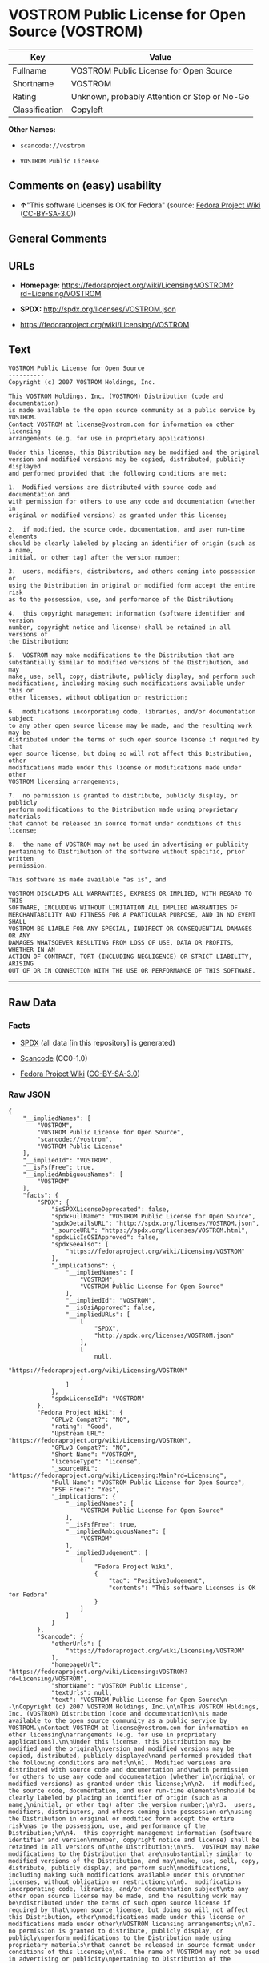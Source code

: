 * VOSTROM Public License for Open Source (VOSTROM)

| Key              | Value                                          |
|------------------+------------------------------------------------|
| Fullname         | VOSTROM Public License for Open Source         |
| Shortname        | VOSTROM                                        |
| Rating           | Unknown, probably Attention or Stop or No-Go   |
| Classification   | Copyleft                                       |

*Other Names:*

- =scancode://vostrom=

- =VOSTROM Public License=

** Comments on (easy) usability

- *↑*"This software Licenses is OK for Fedora" (source:
  [[https://fedoraproject.org/wiki/Licensing:Main?rd=Licensing][Fedora
  Project Wiki]]
  ([[https://creativecommons.org/licenses/by-sa/3.0/legalcode][CC-BY-SA-3.0]]))

** General Comments

** URLs

- *Homepage:*
  https://fedoraproject.org/wiki/Licensing:VOSTROM?rd=Licensing/VOSTROM

- *SPDX:* http://spdx.org/licenses/VOSTROM.json

- https://fedoraproject.org/wiki/Licensing/VOSTROM

** Text

#+BEGIN_EXAMPLE
  VOSTROM Public License for Open Source
  ----------
  Copyright (c) 2007 VOSTROM Holdings, Inc.

  This VOSTROM Holdings, Inc. (VOSTROM) Distribution (code and documentation)
  is made available to the open source community as a public service by VOSTROM.
  Contact VOSTROM at license@vostrom.com for information on other licensing
  arrangements (e.g. for use in proprietary applications).

  Under this license, this Distribution may be modified and the original
  version and modified versions may be copied, distributed, publicly displayed
  and performed provided that the following conditions are met:

  1.  Modified versions are distributed with source code and documentation and
  with permission for others to use any code and documentation (whether in
  original or modified versions) as granted under this license;

  2.  if modified, the source code, documentation, and user run-time elements
  should be clearly labeled by placing an identifier of origin (such as a name,
  initial, or other tag) after the version number;

  3.  users, modifiers, distributors, and others coming into possession or
  using the Distribution in original or modified form accept the entire risk
  as to the possession, use, and performance of the Distribution;

  4.  this copyright management information (software identifier and version
  number, copyright notice and license) shall be retained in all versions of
  the Distribution;

  5.  VOSTROM may make modifications to the Distribution that are
  substantially similar to modified versions of the Distribution, and may
  make, use, sell, copy, distribute, publicly display, and perform such
  modifications, including making such modifications available under this or
  other licenses, without obligation or restriction;

  6.  modifications incorporating code, libraries, and/or documentation subject
  to any other open source license may be made, and the resulting work may be
  distributed under the terms of such open source license if required by that
  open source license, but doing so will not affect this Distribution, other
  modifications made under this license or modifications made under other
  VOSTROM licensing arrangements;

  7.  no permission is granted to distribute, publicly display, or publicly
  perform modifications to the Distribution made using proprietary materials
  that cannot be released in source format under conditions of this license;

  8.  the name of VOSTROM may not be used in advertising or publicity
  pertaining to Distribution of the software without specific, prior written
  permission.

  This software is made available "as is", and

  VOSTROM DISCLAIMS ALL WARRANTIES, EXPRESS OR IMPLIED, WITH REGARD TO THIS
  SOFTWARE, INCLUDING WITHOUT LIMITATION ALL IMPLIED WARRANTIES OF
  MERCHANTABILITY AND FITNESS FOR A PARTICULAR PURPOSE, AND IN NO EVENT SHALL
  VOSTROM BE LIABLE FOR ANY SPECIAL, INDIRECT OR CONSEQUENTIAL DAMAGES OR ANY
  DAMAGES WHATSOEVER RESULTING FROM LOSS OF USE, DATA OR PROFITS, WHETHER IN AN
  ACTION OF CONTRACT, TORT (INCLUDING NEGLIGENCE) OR STRICT LIABILITY, ARISING
  OUT OF OR IN CONNECTION WITH THE USE OR PERFORMANCE OF THIS SOFTWARE.
#+END_EXAMPLE

--------------

** Raw Data

*** Facts

- [[https://spdx.org/licenses/VOSTROM.html][SPDX]] (all data [in this
  repository] is generated)

- [[https://github.com/nexB/scancode-toolkit/blob/develop/src/licensedcode/data/licenses/vostrom.yml][Scancode]]
  (CC0-1.0)

- [[https://fedoraproject.org/wiki/Licensing:Main?rd=Licensing][Fedora
  Project Wiki]]
  ([[https://creativecommons.org/licenses/by-sa/3.0/legalcode][CC-BY-SA-3.0]])

*** Raw JSON

#+BEGIN_EXAMPLE
  {
      "__impliedNames": [
          "VOSTROM",
          "VOSTROM Public License for Open Source",
          "scancode://vostrom",
          "VOSTROM Public License"
      ],
      "__impliedId": "VOSTROM",
      "__isFsfFree": true,
      "__impliedAmbiguousNames": [
          "VOSTROM"
      ],
      "facts": {
          "SPDX": {
              "isSPDXLicenseDeprecated": false,
              "spdxFullName": "VOSTROM Public License for Open Source",
              "spdxDetailsURL": "http://spdx.org/licenses/VOSTROM.json",
              "_sourceURL": "https://spdx.org/licenses/VOSTROM.html",
              "spdxLicIsOSIApproved": false,
              "spdxSeeAlso": [
                  "https://fedoraproject.org/wiki/Licensing/VOSTROM"
              ],
              "_implications": {
                  "__impliedNames": [
                      "VOSTROM",
                      "VOSTROM Public License for Open Source"
                  ],
                  "__impliedId": "VOSTROM",
                  "__isOsiApproved": false,
                  "__impliedURLs": [
                      [
                          "SPDX",
                          "http://spdx.org/licenses/VOSTROM.json"
                      ],
                      [
                          null,
                          "https://fedoraproject.org/wiki/Licensing/VOSTROM"
                      ]
                  ]
              },
              "spdxLicenseId": "VOSTROM"
          },
          "Fedora Project Wiki": {
              "GPLv2 Compat?": "NO",
              "rating": "Good",
              "Upstream URL": "https://fedoraproject.org/wiki/Licensing/VOSTROM",
              "GPLv3 Compat?": "NO",
              "Short Name": "VOSTROM",
              "licenseType": "license",
              "_sourceURL": "https://fedoraproject.org/wiki/Licensing:Main?rd=Licensing",
              "Full Name": "VOSTROM Public License for Open Source",
              "FSF Free?": "Yes",
              "_implications": {
                  "__impliedNames": [
                      "VOSTROM Public License for Open Source"
                  ],
                  "__isFsfFree": true,
                  "__impliedAmbiguousNames": [
                      "VOSTROM"
                  ],
                  "__impliedJudgement": [
                      [
                          "Fedora Project Wiki",
                          {
                              "tag": "PositiveJudgement",
                              "contents": "This software Licenses is OK for Fedora"
                          }
                      ]
                  ]
              }
          },
          "Scancode": {
              "otherUrls": [
                  "https://fedoraproject.org/wiki/Licensing/VOSTROM"
              ],
              "homepageUrl": "https://fedoraproject.org/wiki/Licensing:VOSTROM?rd=Licensing/VOSTROM",
              "shortName": "VOSTROM Public License",
              "textUrls": null,
              "text": "VOSTROM Public License for Open Source\n----------\nCopyright (c) 2007 VOSTROM Holdings, Inc.\n\nThis VOSTROM Holdings, Inc. (VOSTROM) Distribution (code and documentation)\nis made available to the open source community as a public service by VOSTROM.\nContact VOSTROM at license@vostrom.com for information on other licensing\narrangements (e.g. for use in proprietary applications).\n\nUnder this license, this Distribution may be modified and the original\nversion and modified versions may be copied, distributed, publicly displayed\nand performed provided that the following conditions are met:\n\n1.  Modified versions are distributed with source code and documentation and\nwith permission for others to use any code and documentation (whether in\noriginal or modified versions) as granted under this license;\n\n2.  if modified, the source code, documentation, and user run-time elements\nshould be clearly labeled by placing an identifier of origin (such as a name,\ninitial, or other tag) after the version number;\n\n3.  users, modifiers, distributors, and others coming into possession or\nusing the Distribution in original or modified form accept the entire risk\nas to the possession, use, and performance of the Distribution;\n\n4.  this copyright management information (software identifier and version\nnumber, copyright notice and license) shall be retained in all versions of\nthe Distribution;\n\n5.  VOSTROM may make modifications to the Distribution that are\nsubstantially similar to modified versions of the Distribution, and may\nmake, use, sell, copy, distribute, publicly display, and perform such\nmodifications, including making such modifications available under this or\nother licenses, without obligation or restriction;\n\n6.  modifications incorporating code, libraries, and/or documentation subject\nto any other open source license may be made, and the resulting work may be\ndistributed under the terms of such open source license if required by that\nopen source license, but doing so will not affect this Distribution, other\nmodifications made under this license or modifications made under other\nVOSTROM licensing arrangements;\n\n7.  no permission is granted to distribute, publicly display, or publicly\nperform modifications to the Distribution made using proprietary materials\nthat cannot be released in source format under conditions of this license;\n\n8.  the name of VOSTROM may not be used in advertising or publicity\npertaining to Distribution of the software without specific, prior written\npermission.\n\nThis software is made available \"as is\", and\n\nVOSTROM DISCLAIMS ALL WARRANTIES, EXPRESS OR IMPLIED, WITH REGARD TO THIS\nSOFTWARE, INCLUDING WITHOUT LIMITATION ALL IMPLIED WARRANTIES OF\nMERCHANTABILITY AND FITNESS FOR A PARTICULAR PURPOSE, AND IN NO EVENT SHALL\nVOSTROM BE LIABLE FOR ANY SPECIAL, INDIRECT OR CONSEQUENTIAL DAMAGES OR ANY\nDAMAGES WHATSOEVER RESULTING FROM LOSS OF USE, DATA OR PROFITS, WHETHER IN AN\nACTION OF CONTRACT, TORT (INCLUDING NEGLIGENCE) OR STRICT LIABILITY, ARISING\nOUT OF OR IN CONNECTION WITH THE USE OR PERFORMANCE OF THIS SOFTWARE.",
              "category": "Copyleft",
              "osiUrl": null,
              "owner": "VOSTROM",
              "_sourceURL": "https://github.com/nexB/scancode-toolkit/blob/develop/src/licensedcode/data/licenses/vostrom.yml",
              "key": "vostrom",
              "name": "VOSTROM Public License for Open Source",
              "spdxId": "VOSTROM",
              "notes": null,
              "_implications": {
                  "__impliedNames": [
                      "scancode://vostrom",
                      "VOSTROM Public License",
                      "VOSTROM"
                  ],
                  "__impliedId": "VOSTROM",
                  "__impliedCopyleft": [
                      [
                          "Scancode",
                          "Copyleft"
                      ]
                  ],
                  "__calculatedCopyleft": "Copyleft",
                  "__impliedText": "VOSTROM Public License for Open Source\n----------\nCopyright (c) 2007 VOSTROM Holdings, Inc.\n\nThis VOSTROM Holdings, Inc. (VOSTROM) Distribution (code and documentation)\nis made available to the open source community as a public service by VOSTROM.\nContact VOSTROM at license@vostrom.com for information on other licensing\narrangements (e.g. for use in proprietary applications).\n\nUnder this license, this Distribution may be modified and the original\nversion and modified versions may be copied, distributed, publicly displayed\nand performed provided that the following conditions are met:\n\n1.  Modified versions are distributed with source code and documentation and\nwith permission for others to use any code and documentation (whether in\noriginal or modified versions) as granted under this license;\n\n2.  if modified, the source code, documentation, and user run-time elements\nshould be clearly labeled by placing an identifier of origin (such as a name,\ninitial, or other tag) after the version number;\n\n3.  users, modifiers, distributors, and others coming into possession or\nusing the Distribution in original or modified form accept the entire risk\nas to the possession, use, and performance of the Distribution;\n\n4.  this copyright management information (software identifier and version\nnumber, copyright notice and license) shall be retained in all versions of\nthe Distribution;\n\n5.  VOSTROM may make modifications to the Distribution that are\nsubstantially similar to modified versions of the Distribution, and may\nmake, use, sell, copy, distribute, publicly display, and perform such\nmodifications, including making such modifications available under this or\nother licenses, without obligation or restriction;\n\n6.  modifications incorporating code, libraries, and/or documentation subject\nto any other open source license may be made, and the resulting work may be\ndistributed under the terms of such open source license if required by that\nopen source license, but doing so will not affect this Distribution, other\nmodifications made under this license or modifications made under other\nVOSTROM licensing arrangements;\n\n7.  no permission is granted to distribute, publicly display, or publicly\nperform modifications to the Distribution made using proprietary materials\nthat cannot be released in source format under conditions of this license;\n\n8.  the name of VOSTROM may not be used in advertising or publicity\npertaining to Distribution of the software without specific, prior written\npermission.\n\nThis software is made available \"as is\", and\n\nVOSTROM DISCLAIMS ALL WARRANTIES, EXPRESS OR IMPLIED, WITH REGARD TO THIS\nSOFTWARE, INCLUDING WITHOUT LIMITATION ALL IMPLIED WARRANTIES OF\nMERCHANTABILITY AND FITNESS FOR A PARTICULAR PURPOSE, AND IN NO EVENT SHALL\nVOSTROM BE LIABLE FOR ANY SPECIAL, INDIRECT OR CONSEQUENTIAL DAMAGES OR ANY\nDAMAGES WHATSOEVER RESULTING FROM LOSS OF USE, DATA OR PROFITS, WHETHER IN AN\nACTION OF CONTRACT, TORT (INCLUDING NEGLIGENCE) OR STRICT LIABILITY, ARISING\nOUT OF OR IN CONNECTION WITH THE USE OR PERFORMANCE OF THIS SOFTWARE.",
                  "__impliedURLs": [
                      [
                          "Homepage",
                          "https://fedoraproject.org/wiki/Licensing:VOSTROM?rd=Licensing/VOSTROM"
                      ],
                      [
                          null,
                          "https://fedoraproject.org/wiki/Licensing/VOSTROM"
                      ]
                  ]
              }
          }
      },
      "__impliedJudgement": [
          [
              "Fedora Project Wiki",
              {
                  "tag": "PositiveJudgement",
                  "contents": "This software Licenses is OK for Fedora"
              }
          ]
      ],
      "__impliedCopyleft": [
          [
              "Scancode",
              "Copyleft"
          ]
      ],
      "__calculatedCopyleft": "Copyleft",
      "__isOsiApproved": false,
      "__impliedText": "VOSTROM Public License for Open Source\n----------\nCopyright (c) 2007 VOSTROM Holdings, Inc.\n\nThis VOSTROM Holdings, Inc. (VOSTROM) Distribution (code and documentation)\nis made available to the open source community as a public service by VOSTROM.\nContact VOSTROM at license@vostrom.com for information on other licensing\narrangements (e.g. for use in proprietary applications).\n\nUnder this license, this Distribution may be modified and the original\nversion and modified versions may be copied, distributed, publicly displayed\nand performed provided that the following conditions are met:\n\n1.  Modified versions are distributed with source code and documentation and\nwith permission for others to use any code and documentation (whether in\noriginal or modified versions) as granted under this license;\n\n2.  if modified, the source code, documentation, and user run-time elements\nshould be clearly labeled by placing an identifier of origin (such as a name,\ninitial, or other tag) after the version number;\n\n3.  users, modifiers, distributors, and others coming into possession or\nusing the Distribution in original or modified form accept the entire risk\nas to the possession, use, and performance of the Distribution;\n\n4.  this copyright management information (software identifier and version\nnumber, copyright notice and license) shall be retained in all versions of\nthe Distribution;\n\n5.  VOSTROM may make modifications to the Distribution that are\nsubstantially similar to modified versions of the Distribution, and may\nmake, use, sell, copy, distribute, publicly display, and perform such\nmodifications, including making such modifications available under this or\nother licenses, without obligation or restriction;\n\n6.  modifications incorporating code, libraries, and/or documentation subject\nto any other open source license may be made, and the resulting work may be\ndistributed under the terms of such open source license if required by that\nopen source license, but doing so will not affect this Distribution, other\nmodifications made under this license or modifications made under other\nVOSTROM licensing arrangements;\n\n7.  no permission is granted to distribute, publicly display, or publicly\nperform modifications to the Distribution made using proprietary materials\nthat cannot be released in source format under conditions of this license;\n\n8.  the name of VOSTROM may not be used in advertising or publicity\npertaining to Distribution of the software without specific, prior written\npermission.\n\nThis software is made available \"as is\", and\n\nVOSTROM DISCLAIMS ALL WARRANTIES, EXPRESS OR IMPLIED, WITH REGARD TO THIS\nSOFTWARE, INCLUDING WITHOUT LIMITATION ALL IMPLIED WARRANTIES OF\nMERCHANTABILITY AND FITNESS FOR A PARTICULAR PURPOSE, AND IN NO EVENT SHALL\nVOSTROM BE LIABLE FOR ANY SPECIAL, INDIRECT OR CONSEQUENTIAL DAMAGES OR ANY\nDAMAGES WHATSOEVER RESULTING FROM LOSS OF USE, DATA OR PROFITS, WHETHER IN AN\nACTION OF CONTRACT, TORT (INCLUDING NEGLIGENCE) OR STRICT LIABILITY, ARISING\nOUT OF OR IN CONNECTION WITH THE USE OR PERFORMANCE OF THIS SOFTWARE.",
      "__impliedURLs": [
          [
              "SPDX",
              "http://spdx.org/licenses/VOSTROM.json"
          ],
          [
              null,
              "https://fedoraproject.org/wiki/Licensing/VOSTROM"
          ],
          [
              "Homepage",
              "https://fedoraproject.org/wiki/Licensing:VOSTROM?rd=Licensing/VOSTROM"
          ]
      ]
  }
#+END_EXAMPLE

*** Dot Cluster Graph

[[../dot/VOSTROM.svg]]